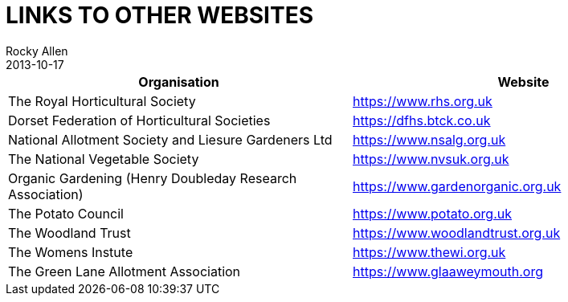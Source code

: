 = LINKS TO OTHER WEBSITES
Rocky Allen
2013-10-17
:jbake-type: page
:jbake-status: published

|===
|Organisation |Website

|The Royal Horticultural Society
|https://www.rhs.org.uk

|Dorset Federation of Horticultural Societies
|https://dfhs.btck.co.uk 

|National Allotment Society and Liesure Gardeners Ltd
|https://www.nsalg.org.uk

|The National Vegetable Society
|https://www.nvsuk.org.uk

|Organic Gardening (Henry Doubleday Research Association)
|https://www.gardenorganic.org.uk

|The Potato Council
|https://www.potato.org.uk

|The Woodland Trust
|https://www.woodlandtrust.org.uk

|The Womens Instute
|https://www.thewi.org.uk

|The Green Lane Allotment Association
|https://www.glaaweymouth.org

|===
